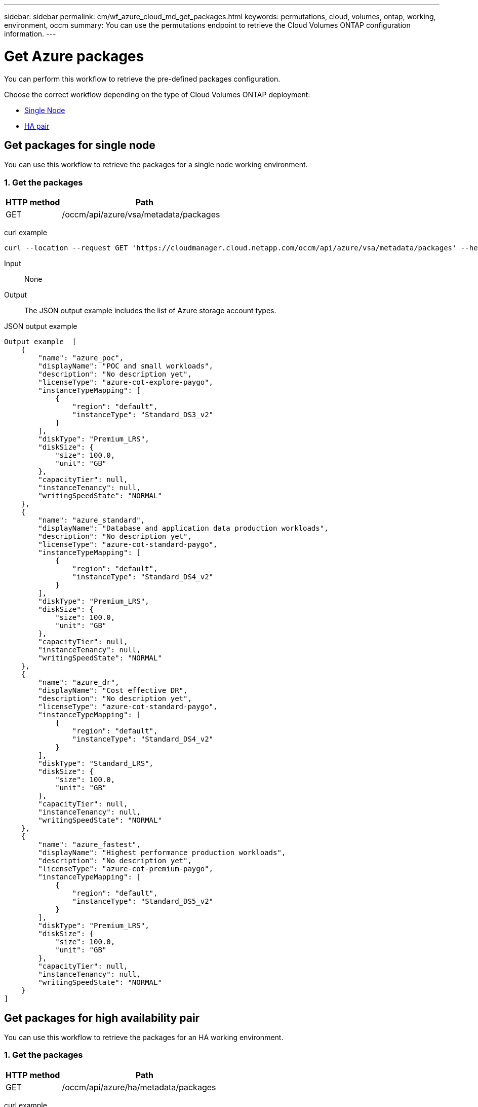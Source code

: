 ---
sidebar: sidebar
permalink: cm/wf_azure_cloud_md_get_packages.html
keywords: permutations, cloud, volumes, ontap, working, environment, occm
summary: You can use the permutations endpoint to retrieve the Cloud Volumes ONTAP configuration information.
---

= Get Azure packages
:hardbreaks:
:nofooter:
:icons: font
:linkattrs:
:imagesdir: ./media/

[.lead]
You can perform this workflow to retrieve the pre-defined packages configuration.

Choose the correct workflow depending on the type of Cloud Volumes ONTAP deployment:

* <<Get packages for single node, Single Node>>
* <<Get packages for high availability pair, HA pair>>

== Get packages for single node
You can use this workflow to retrieve the packages for a single node working environment.

=== 1. Get the packages

[cols="25,75"*,options="header"]
|===
|HTTP method
|Path
|GET
|/occm/api/azure/vsa/metadata/packages
|===

curl example::
[source,curl]
curl --location --request GET 'https://cloudmanager.cloud.netapp.com/occm/api/azure/vsa/metadata/packages' --header 'x-agent-id: <AGENT_ID>' --header 'Authorization: Bearer <ACCESS_TOKEN>' --header 'Content-Type: application/json'

Input::

None

Output::

The JSON output example includes the list of Azure  storage account types.

JSON output example::
[source, json]
Output example	[
    {
        "name": "azure_poc",
        "displayName": "POC and small workloads",
        "description": "No description yet",
        "licenseType": "azure-cot-explore-paygo",
        "instanceTypeMapping": [
            {
                "region": "default",
                "instanceType": "Standard_DS3_v2"
            }
        ],
        "diskType": "Premium_LRS",
        "diskSize": {
            "size": 100.0,
            "unit": "GB"
        },
        "capacityTier": null,
        "instanceTenancy": null,
        "writingSpeedState": "NORMAL"
    },
    {
        "name": "azure_standard",
        "displayName": "Database and application data production workloads",
        "description": "No description yet",
        "licenseType": "azure-cot-standard-paygo",
        "instanceTypeMapping": [
            {
                "region": "default",
                "instanceType": "Standard_DS4_v2"
            }
        ],
        "diskType": "Premium_LRS",
        "diskSize": {
            "size": 100.0,
            "unit": "GB"
        },
        "capacityTier": null,
        "instanceTenancy": null,
        "writingSpeedState": "NORMAL"
    },
    {
        "name": "azure_dr",
        "displayName": "Cost effective DR",
        "description": "No description yet",
        "licenseType": "azure-cot-standard-paygo",
        "instanceTypeMapping": [
            {
                "region": "default",
                "instanceType": "Standard_DS4_v2"
            }
        ],
        "diskType": "Standard_LRS",
        "diskSize": {
            "size": 100.0,
            "unit": "GB"
        },
        "capacityTier": null,
        "instanceTenancy": null,
        "writingSpeedState": "NORMAL"
    },
    {
        "name": "azure_fastest",
        "displayName": "Highest performance production workloads",
        "description": "No description yet",
        "licenseType": "azure-cot-premium-paygo",
        "instanceTypeMapping": [
            {
                "region": "default",
                "instanceType": "Standard_DS5_v2"
            }
        ],
        "diskType": "Premium_LRS",
        "diskSize": {
            "size": 100.0,
            "unit": "GB"
        },
        "capacityTier": null,
        "instanceTenancy": null,
        "writingSpeedState": "NORMAL"
    }
]

== Get packages for high availability pair

You can use this workflow to retrieve the packages for an HA working environment.

=== 1. Get the packages

[cols="25,75"*,options="header"]
|===
|HTTP method
|Path
|GET
|/occm/api/azure/ha/metadata/packages
|===

curl example::
[source,curl]
curl --location --request GET 'https://cloudmanager.cloud.netapp.com/occm/api/azure/ha/metadata/packages' --header 'x-agent-id: <AGENT_ID>' --header 'Authorization: Bearer <ACCESS_TOKEN>' --header 'Content-Type: application/json'

Input::

None

Output::

The JSON output example includes the list of Azure  storage account types.

JSON output example::
[source, json]
Output example	[
    {
        "name": "azure_poc",
        "displayName": "POC and small workloads",
        "description": "No description yet",
        "licenseType": "azure-cot-explore-paygo",
        "instanceTypeMapping": [
            {
                "region": "default",
                "instanceType": "Standard_DS3_v2"
            }
        ],
        "diskType": "Premium_LRS",
        "diskSize": {
            "size": 100.0,
            "unit": "GB"
        },
        "capacityTier": null,
        "instanceTenancy": null,
        "writingSpeedState": "NORMAL"
    },
    {
        "name": "azure_standard",
        "displayName": "Database and application data production workloads",
        "description": "No description yet",
        "licenseType": "azure-cot-standard-paygo",
        "instanceTypeMapping": [
            {
                "region": "default",
                "instanceType": "Standard_DS4_v2"
            }
        ],
        "diskType": "Premium_LRS",
        "diskSize": {
            "size": 100.0,
            "unit": "GB"
        },
        "capacityTier": null,
        "instanceTenancy": null,
        "writingSpeedState": "NORMAL"
    },
    {
        "name": "azure_dr",
        "displayName": "Cost effective DR",
        "description": "No description yet",
        "licenseType": "azure-cot-standard-paygo",
        "instanceTypeMapping": [
            {
                "region": "default",
                "instanceType": "Standard_DS4_v2"
            }
        ],
        "diskType": "Standard_LRS",
        "diskSize": {
            "size": 100.0,
            "unit": "GB"
        },
        "capacityTier": null,
        "instanceTenancy": null,
        "writingSpeedState": "NORMAL"
    },
    {
        "name": "azure_fastest",
        "displayName": "Highest performance production workloads",
        "description": "No description yet",
        "licenseType": "azure-cot-premium-paygo",
        "instanceTypeMapping": [
            {
                "region": "default",
                "instanceType": "Standard_DS5_v2"
            }
        ],
        "diskType": "Premium_LRS",
        "diskSize": {
            "size": 100.0,
            "unit": "GB"
        },
        "capacityTier": null,
        "instanceTenancy": null,
        "writingSpeedState": "NORMAL"
    }
]
